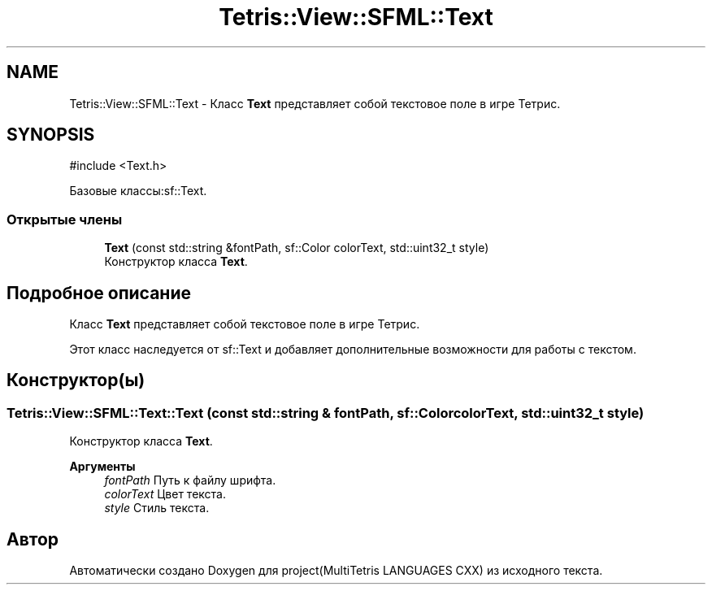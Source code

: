 .TH "Tetris::View::SFML::Text" 3 "project(MultiTetris LANGUAGES CXX)" \" -*- nroff -*-
.ad l
.nh
.SH NAME
Tetris::View::SFML::Text \- Класс \fBText\fP представляет собой текстовое поле в игре Тетрис\&.  

.SH SYNOPSIS
.br
.PP
.PP
\fR#include <Text\&.h>\fP
.PP
Базовые классы:sf::Text\&.
.SS "Открытые члены"

.in +1c
.ti -1c
.RI "\fBText\fP (const std::string &fontPath, sf::Color colorText, std::uint32_t style)"
.br
.RI "Конструктор класса \fBText\fP\&. "
.in -1c
.SH "Подробное описание"
.PP 
Класс \fBText\fP представляет собой текстовое поле в игре Тетрис\&. 

Этот класс наследуется от sf::Text и добавляет дополнительные возможности для работы с текстом\&. 
.SH "Конструктор(ы)"
.PP 
.SS "Tetris::View::SFML::Text::Text (const std::string & fontPath, sf::Color colorText, std::uint32_t style)"

.PP
Конструктор класса \fBText\fP\&. 
.PP
\fBАргументы\fP
.RS 4
\fIfontPath\fP Путь к файлу шрифта\&. 
.br
\fIcolorText\fP Цвет текста\&. 
.br
\fIstyle\fP Стиль текста\&. 
.RE
.PP


.SH "Автор"
.PP 
Автоматически создано Doxygen для project(MultiTetris LANGUAGES CXX) из исходного текста\&.

